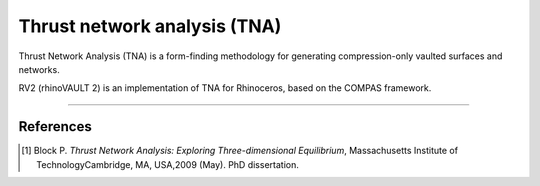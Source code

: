 ================================================================================
Thrust network analysis (TNA)
================================================================================

.. figure:: /_images/TNA.png
    :figclass: figure
    :class: figure-img img-fluid

Thrust Network Analysis (TNA) is a form-finding methodology for generating compression-only vaulted surfaces and networks.

RV2 (rhinoVAULT 2) is an implementation of TNA for Rhinoceros, based on the COMPAS framework.

____


References
==========

.. [1] Block P. *Thrust Network Analysis: Exploring Three-dimensional Equilibrium*, Massachusetts Institute of TechnologyCambridge, MA, USA,2009 (May). PhD dissertation.